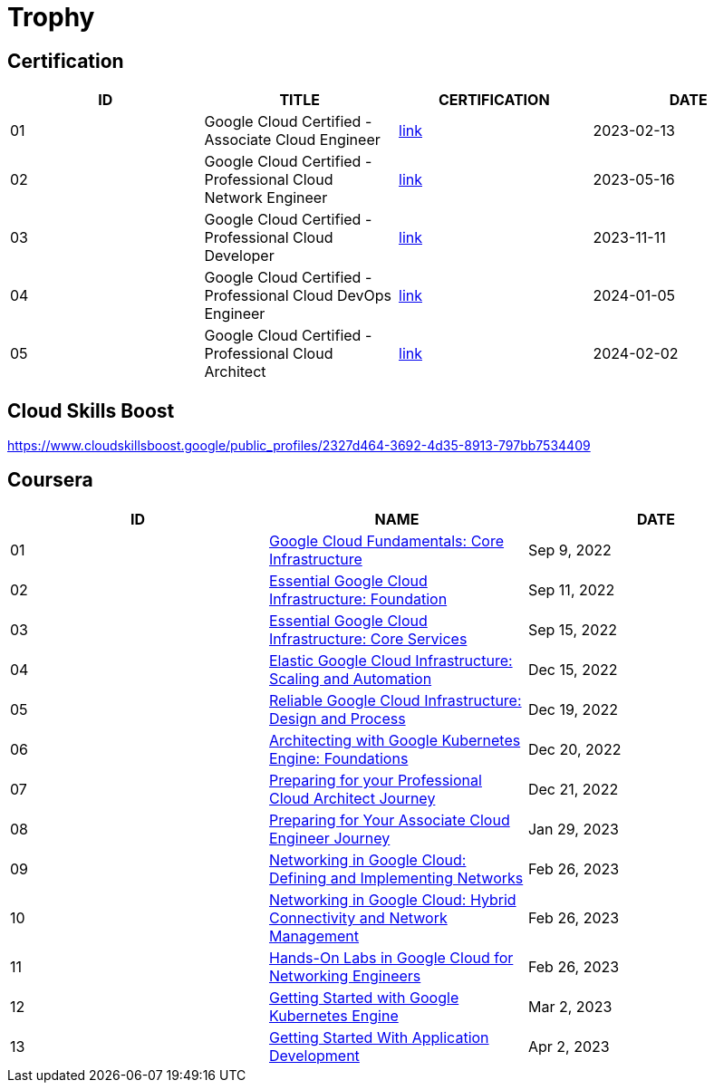 = Trophy

== Certification

|===
|ID |TITLE |CERTIFICATION |DATE

|01
|Google Cloud Certified - Associate Cloud Engineer
|link:https://google.accredible.com/ec71e3a4-055d-492d-935f-52f144935daf#gs.386itl[link]
|2023-02-13

|02
|Google Cloud Certified - Professional Cloud Network Engineer
|link:https://google.accredible.com/20fbbc6d-e73e-4c38-928c-279f21656d0b#gs.386gve[link]
|2023-05-16

|03
|Google Cloud Certified - Professional Cloud Developer
|link:https://google.accredible.com/bd10cf5f-c597-4567-acd6-da3f5644b293#gs.386fmv[link]
|2023-11-11

|04
|Google Cloud Certified - Professional Cloud DevOps Engineer
|link:https://google.accredible.com/4f59e8f9-3d3c-4f0c-a8c6-2a97585db63b#gs.386cwe[link]
|2024-01-05

|05
|Google Cloud Certified - Professional Cloud Architect
|link:https://google.accredible.com/525f077a-cea8-4cad-984f-c7894f7e3760[link]
|2024-02-02
|===


== Cloud Skills Boost

https://www.cloudskillsboost.google/public_profiles/2327d464-3692-4d35-8913-797bb7534409

== Coursera

|===
|ID |NAME |DATE 

|01
|link:https://www.coursera.org/learn/gcp-fundamentals/home/week/1[Google Cloud Fundamentals: Core Infrastructure]
|Sep 9, 2022

|02
|link:https://www.coursera.org/learn/gcp-infrastructure-foundation/home/week/1[Essential Google Cloud Infrastructure: Foundation]
|Sep 11, 2022

|03
|link:https://www.coursera.org/learn/gcp-infrastructure-core-services/home/week/1[Essential Google Cloud Infrastructure: Core Services]
|Sep 15, 2022

|04
|link:https://www.coursera.org/learn/gcp-infrastructure-scaling-automation/home/week/1[Elastic Google Cloud Infrastructure: Scaling and Automation]
|Dec 15, 2022

|05
|link:https://www.coursera.org/learn/cloud-infrastructure-design-process/home/week/1[Reliable Google Cloud Infrastructure: Design and Process]
|Dec 19, 2022

|06
|link:https://www.coursera.org/learn/foundations-google-kubernetes-engine-gke/home/week/1[Architecting with Google Kubernetes Engine: Foundations]
|Dec 20, 2022

|07
|link:https://www.coursera.org/learn/preparing-cloud-professional-cloud-architect-exam/home/week/1[Preparing for your Professional Cloud Architect Journey]
|Dec 21, 2022

|08
|link:https://www.coursera.org/learn/preparing-cloud-associate-cloud-engineer-exam/home/week/1[Preparing for Your Associate Cloud Engineer Journey]
|Jan 29, 2023

|09
|link:https://www.coursera.org/learn/networking-gcp-defining-implementing-networks/home/week/1[Networking in Google Cloud: Defining and Implementing Networks]
|Feb 26, 2023

|10
|link:https://www.coursera.org/learn/networking-gcp-hybrid-connectivity-network-management/home/week/1[Networking in Google Cloud: Hybrid Connectivity and Network Management]
|Feb 26, 2023

|11
|link:https://www.coursera.org/learn/hands-on-labs-google-cloud-networking-engineer/home/week/1[Hands-On Labs in Google Cloud for Networking Engineers]
|Feb 26, 2023

|12
|link:https://www.coursera.org/learn/google-kubernetes-engine/home/week/1[Getting Started with Google Kubernetes Engine]
|Mar 2, 2023

|13
|link:https://www.coursera.org/learn/getting-started-app-development/home/week/1[Getting Started With Application Development]
|Apr 2, 2023
|===

